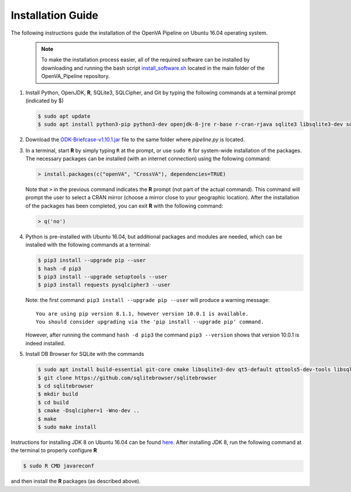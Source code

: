 Installation Guide 
==================

The following instructions guide the installation of the OpenVA Pipeline on Ubuntu 16.04 operating system.

  .. note:: 
     To make the installation process easier, all of the required software can be installed by downloading and running the bash script `install_software.sh <https://raw.githubusercontent.com/D4H-CRVS/OpenVA_Pipeline/master/install_software.sh>`_ located in the main folder of the OpenVA_Pipeline repository.

#. Install Python, OpenJDK, **R**, SQLite3, SQLCipher, and Git by typing the following commands at a terminal prompt (indicated by $)

   .. code:: bash

      $ sudo apt update
      $ sudo apt install python3-pip python3-dev openjdk-8-jre r-base r-cran-rjava sqlite3 libsqlite3-dev sqlcipher libsqlcipher-dev git -y

#. Download the `ODK-Briefcase-v1.10.1.jar <https://github.com/opendatakit/briefcase/releases>`_ file to the same folder where *pipeline.py*
   is located.

#. In a terminal, start **R** by simply typing ``R`` at the prompt, or use ``sudo R`` for system-wide installation of
   the packages.  The necessary packages can be installed (with an internet connection) using the following command:

   .. code:: r

     > install.packages(c("openVA", "CrossVA"), dependencies=TRUE)

   Note that ``>`` in the previous command indicates the **R** prompt (not part of the actual command).  This command will
   prompt the user to select a CRAN mirror (choose a mirror close to your geographic location).  After the installation
   of the packages has been completed, you can exit **R** with the following command:

   .. code:: r

     > q('no')

#. Python is pre-installed with Ubuntu 16.04, but additional packages and modules are needed, which can be installed
   with the following commands at a terminal:

   .. code:: bash

     $ pip3 install --upgrade pip --user
     $ hash -d pip3
     $ pip3 install --upgrade setuptools --user
     $ pip3 install requests pysqlcipher3 --user
     
   Note: the first command: ``pip3 install --upgrade pip --user`` will produce a warning message: ::

        You are using pip version 8.1.1, however version 10.0.1 is available.
        You should consider upgrading via the 'pip install --upgrade pip' command.
        
   However, after running the command ``hash -d pip3`` the command ``pip3 --version`` shows that version 10.0.1 is 
   indeed installed.

#. Install DB Browser for SQLite with the commands

   .. code:: bash

      $ sudo apt install build-essential git-core cmake libsqlite3-dev qt5-default qttools5-dev-tools libsqlcipher-dev -y
      $ git clone https://github.com/sqlitebrowser/sqlitebrowser
      $ cd sqlitebrowser
      $ mkdir build
      $ cd build
      $ cmake -Dsqlcipher=1 -Wno-dev ..
      $ make
      $ sudo make install

Instructions for installing JDK 8 on Ubuntu 16.04 can be found `here <http://www.javahelps.com/2015/03/install-oracle-jdk-in-ubuntu.html>`_.
After installing JDK 8, run the following command at the terminal to properly configure **R**

.. code:: r

   $ sudo R CMD javareconf

and then install the **R** packages (as described above).
